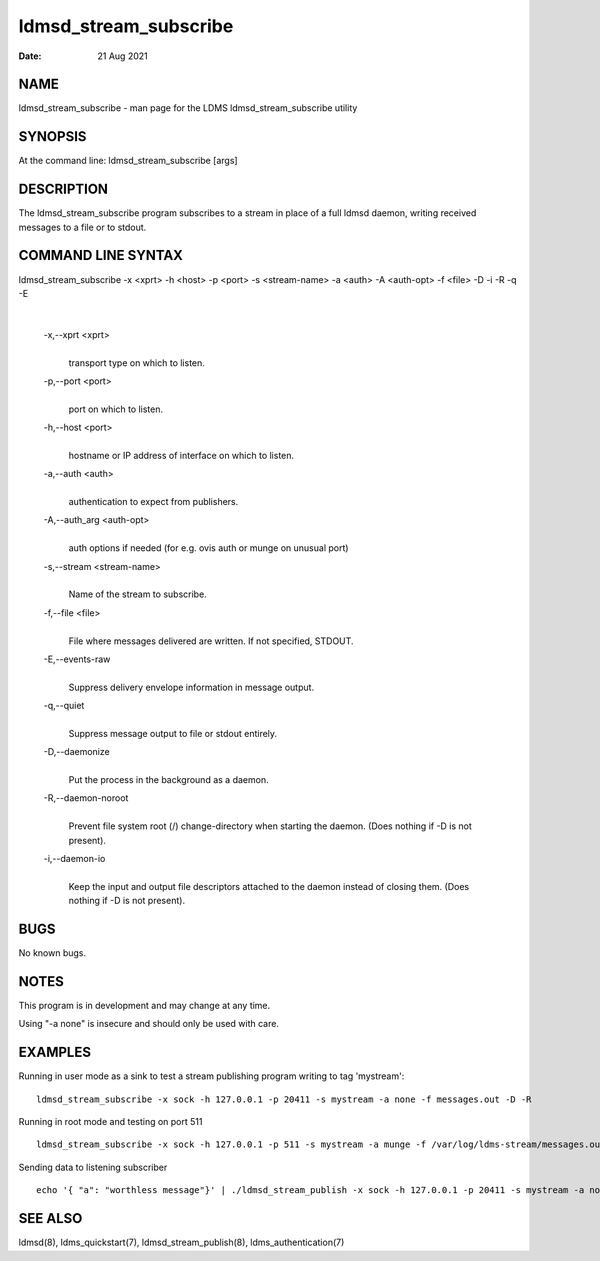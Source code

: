 ======================
ldmsd_stream_subscribe
======================

:Date:   21 Aug 2021

NAME
====

ldmsd_stream_subscribe - man page for the LDMS ldmsd_stream_subscribe utility

SYNOPSIS
========

At the command line: ldmsd_stream_subscribe [args]

DESCRIPTION
===========

The ldmsd_stream_subscribe program subscribes to a stream in place of a full ldmsd daemon, writing received messages to a file or to stdout.

COMMAND LINE SYNTAX
===================

ldmsd_stream_subscribe -x <xprt> -h <host> -p <port> -s <stream-name> -a <auth> -A <auth-opt> -f <file> -D -i -R -q -E

|

   -x,--xprt <xprt>
      |
      | transport type on which to listen.

   -p,--port <port>
      |
      | port on which to listen.

   -h,--host <port>
      |
      | hostname or IP address of interface on which to listen.

   -a,--auth <auth>
      |
      | authentication to expect from publishers.

   -A,--auth_arg <auth-opt>
      |
      | auth options if needed (for e.g. ovis auth or munge on unusual port)

   -s,--stream <stream-name>
      |
      | Name of the stream to subscribe.

   -f,--file <file>
      |
      | File where messages delivered are written. If not specified, STDOUT.

   -E,--events-raw
      |
      | Suppress delivery envelope information in message output.

   -q,--quiet
      |
      | Suppress message output to file or stdout entirely.

   -D,--daemonize
      |
      | Put the process in the background as a daemon.

   -R,--daemon-noroot
      |
      | Prevent file system root (/) change-directory when starting the daemon. (Does nothing if -D is not present).

   -i,--daemon-io
      |
      | Keep the input and output file descriptors attached to the daemon instead of closing them. (Does nothing if -D is not present).

BUGS
====

No known bugs.

NOTES
=====

This program is in development and may change at any time.

Using "-a none" is insecure and should only be used with care.

EXAMPLES
========

Running in user mode as a sink to test a stream publishing program writing to tag 'mystream':

::

   ldmsd_stream_subscribe -x sock -h 127.0.0.1 -p 20411 -s mystream -a none -f messages.out -D -R

Running in root mode and testing on port 511

::

   ldmsd_stream_subscribe -x sock -h 127.0.0.1 -p 511 -s mystream -a munge -f /var/log/ldms-stream/messages.out -D

Sending data to listening subscriber

::

   echo '{ "a": "worthless message"}' | ./ldmsd_stream_publish -x sock -h 127.0.0.1 -p 20411 -s mystream -a none -t json

SEE ALSO
========

ldmsd(8), ldms_quickstart(7), ldmsd_stream_publish(8), ldms_authentication(7)
